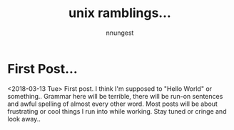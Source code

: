 #+TITLE: unix ramblings...
#+AUTHOR: nnungest
#+HTML_HEAD: <link rel="stylesheet" type="text/css" href="stylesheet.css" />
* First Post... 
:properties:
:unnumbered: t
:end: 
<2018-03-13 Tue>
 First post. I think I'm supposed to "Hello World" or something.. Grammar here will be terrible, there will be run-on sentences and awful spelling of almost every other word. Most posts will be about frustrating or cool things I run into while working. Stay tuned or cringe and look away..  

